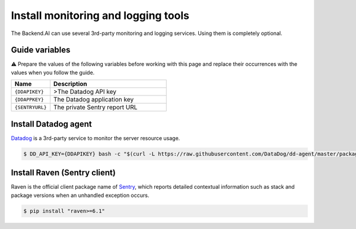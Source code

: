 
Install monitoring and logging tools
====================================

The Backend.AI can use several 3rd-party monitoring and logging services.
Using them is completely optional.

Guide variables
---------------

⚠️ Prepare the values of the following variables before working with this page and replace their occurrences with the values when you follow the guide.


.. list-table::
   :widths: 25 75
   :header-rows: 1

   * - Name
     - Description
   * - ``{DDAPIKEY}``
     - >The Datadog API key
   * - ``{DDAPPKEY}``
     - The Datadog application key
   * - ``{SENTRYURL}``
     - The private Sentry report URL


Install Datadog agent
---------------------

`Datadog <https://www.datadoghq.com>`_ is a 3rd-party service to monitor the server resource usage.

.. code-block:: console

   $ DD_API_KEY={DDAPIKEY} bash -c "$(curl -L https://raw.githubusercontent.com/DataDog/dd-agent/master/packaging/datadog-agent/source/install_agent.sh)"

Install Raven (Sentry client)
-----------------------------

Raven is the official client package name of `Sentry <https://sentry.io>`_\ , which reports detailed contextual information such as stack and package versions when an unhandled exception occurs.

.. code-block:: console

   $ pip install "raven>=6.1"
